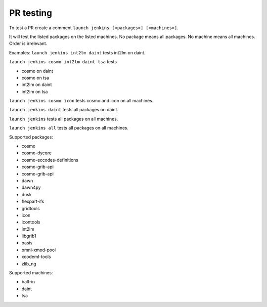 PR testing
===================================
To test a PR create a comment ``launch jenkins [<packages>] [<machines>]``.

It will test the listed packages on the listed machines.
No package means all packages. No machine means all machines.
Order is irrelevant.

Examples:
``launch jenkins int2lm daint`` tests int2lm on daint.

``launch jenkins cosmo int2lm daint tsa`` tests

* cosmo on daint
* cosmo on tsa
* int2lm on daint
* int2lm on tsa

``launch jenkins cosmo icon`` tests cosmo and icon on all machines.

``launch jenkins daint`` tests all packages on daint.

``launch jenkins`` tests all packages on all machines.

``launch jenkins all`` tests all packages on all machines.


Supported packages:

* cosmo
* cosmo-dycore
* cosmo-eccodes-definitions
* cosmo-grib-api
* cosmo-grib-api
* dawn
* dawn4py
* dusk
* flexpart-ifs
* gridtools
* icon
* icontools
* int2lm
* libgrib1
* oasis
* omni-xmod-pool
* xcodeml-tools
* zlib_ng

Supported machines:

* balfrin
* daint
* tsa

